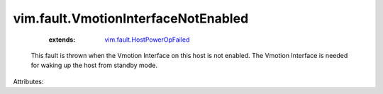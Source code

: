 .. _vim.fault.HostPowerOpFailed: ../../vim/fault/HostPowerOpFailed.rst


vim.fault.VmotionInterfaceNotEnabled
====================================
    :extends:

        `vim.fault.HostPowerOpFailed`_

  This fault is thrown when the Vmotion Interface on this host is not enabled. The Vmotion Interface is needed for waking up the host from standby mode.

Attributes:




